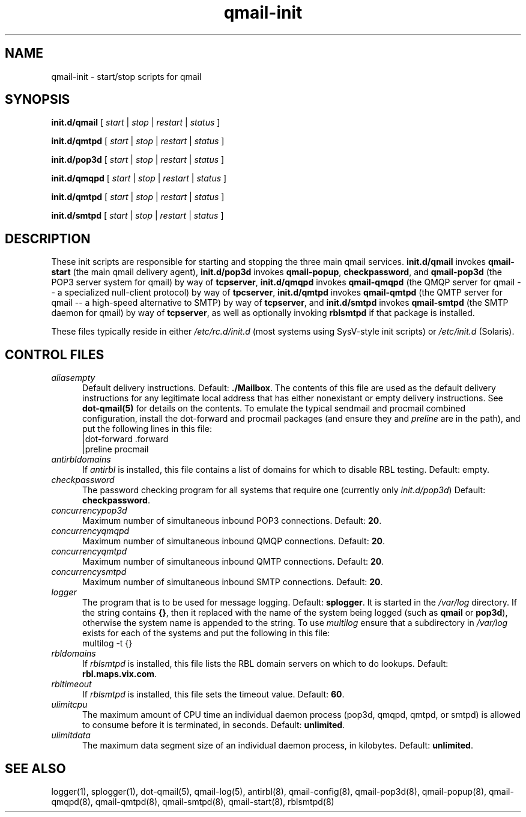 .TH qmail-init 8
.SH NAME
qmail-init \- start/stop scripts for qmail
.SH SYNOPSIS
.B init.d/qmail
[
.I start
|
.I stop
|
.I restart
|
.I status
]

.B init.d/qmtpd
[
.I start
|
.I stop
|
.I restart
|
.I status
]

.B init.d/pop3d
[
.I start
|
.I stop
|
.I restart
|
.I status
]

.B init.d/qmqpd
[
.I start
|
.I stop
|
.I restart
|
.I status
]

.B init.d/qmtpd
[
.I start
|
.I stop
|
.I restart
|
.I status
]

.B init.d/smtpd
[
.I start
|
.I stop
|
.I restart
|
.I status
]
.SH DESCRIPTION
These init scripts are responsible for starting and stopping the three
main qmail services.
.B init.d/qmail
invokes
.BR qmail-start
(the main qmail delivery agent),
.BR init.d/pop3d
invokes
.BR qmail-popup ,
.BR checkpassword ,
and
.BR qmail-pop3d
(the POP3 server system for qmail)
by way of
.BR tcpserver ,
.B init.d/qmqpd
invokes
.BR qmail-qmqpd
(the QMQP server for qmail -- a specialized null-client protocol)
by way of
.BR tpcserver ,
.B init.d/qmtpd
invokes
.BR qmail-qmtpd
(the QMTP server for qmail -- a high-speed alternative to SMTP)
by way of
.BR tcpserver ,
and
.B init.d/smtpd
invokes
.BR qmail-smtpd
(the SMTP daemon for qmail)
by way of
.BR tcpserver ,
as well as optionally invoking
.BR rblsmtpd
if that package is installed.

These files typically reside in either
.IR /etc/rc.d/init.d
(most systems using SysV-style init scripts) or
.IR /etc/init.d
(Solaris).

.SH CONTROL FILES
.TP 5
.I aliasempty
Default delivery instructions.
Default:
.BR ./Mailbox .
The contents of this file are used as the default delivery instructions
for any legitimate local address that has either nonexistant or empty
delivery instructions.
See
.B dot-qmail(5)
for details on the contents.
To emulate the typical sendmail and
procmail combined configuration, install the dot-forward and procmail
packages (and ensure they and
.IR preline
are in the path), and put the following lines in this file:
.EX
   |dot-forward .forward
.br
   |preline procmail
.EE
.TP 5
.I antirbldomains
If
.IR antirbl
is installed, this file contains a list of domains for which to disable
RBL testing.
Default: empty.
.TP 5
.I checkpassword
The password checking program for all systems that require one
(currently only
.IR init.d/pop3d )
Default:
.BR checkpassword .
.TP 5
.I concurrencypop3d
Maximum number of simultaneous inbound POP3 connections.
Default:
.BR 20 .
.TP 5
.I concurrencyqmqpd
Maximum number of simultaneous inbound QMQP connections.
Default:
.BR 20 .
.TP 5
.I concurrencyqmtpd
Maximum number of simultaneous inbound QMTP connections.
Default:
.BR 20 .
.TP 5
.I concurrencysmtpd
Maximum number of simultaneous inbound SMTP connections.
Default:
.BR 20 .
.TP 5
.I logger
The program that is to be used for message logging.
Default:
.BR splogger .
It is started in the
.IR /var/log
directory.  If the string contains
.BR {} ,
then it replaced with the name of the system being logged (such as
.BR qmail
or
.BR pop3d ),
otherwise the system name is appended to the string.
To use
.IR multilog
ensure that a subdirectory in
.IR /var/log
exists for each of the systems
and put the following in this file:
.EX
   multilog -t {}
.EE
.TP 5
.I rbldomains
If
.IR rblsmtpd
is installed, this file lists the RBL domain servers on which to do lookups.
Default:
.BR rbl.maps.vix.com .
.TP 5
.I rbltimeout
If
.IR rblsmtpd
is installed, this file sets the timeout value.
Default:
.BR 60 .
.TP 5
.I ulimitcpu
The maximum amount of CPU time an individual daemon process (pop3d,
qmqpd, qmtpd, or smtpd) is allowed to consume before it is terminated,
in seconds.
Default:
.BR unlimited .
.TP 5
.I ulimitdata
The maximum data segment size of an individual daemon process, in
kilobytes.
Default:
.BR unlimited .
.SH "SEE ALSO"
logger(1),
splogger(1),
dot-qmail(5),
qmail-log(5),
antirbl(8),
qmail-config(8),
qmail-pop3d(8),
qmail-popup(8),
qmail-qmqpd(8),
qmail-qmtpd(8),
qmail-smtpd(8),
qmail-start(8),
rblsmtpd(8)
